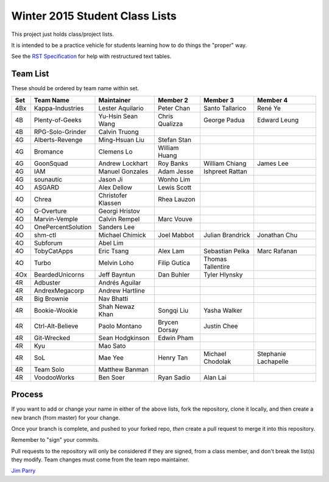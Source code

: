###############################
Winter 2015 Student Class Lists
###############################

This project just holds class/project lists.

It is intended to be a practice vehicle for students learning how to do
things the "proper" way.

See the `RST Specification
<http://docutils.sourceforge.net/docs/ref/rst/restructuredtext.html#simple-tables>`_
for help with restructured text tables.

*********
Team List
*********

These should be ordered by team name within set.



===  ==================  ==================  ==============  ==================  ============
Set  Team Name           Maintainer          Member 2        Member 3            Member 4
===  ==================  ==================  ==============  ==================  ============
4Bx  Kappa-Industries    Lester Aquilario    Peter Chan      Santo Tallarico     René Ye
4B   Plenty-of-Geeks     Yu-Hsin Sean Wang   Chris Qualizza  George Padua        Edward Leung
4B   RPG-Solo-Grinder    Calvin Truong
4G   Alberts-Revenge     Ming-Hsuan Liu      Stefan Stan
4G   Bromance            Clemens Lo          William Huang
4G   GoonSquad           Andrew Lockhart     Roy Banks       William Chiang      James Lee
4G   IAM                 Manuel Gonzales     Adam Jesse      Ishpreet Rattan
4G   sounautic           Jason Ji            Wonho Lim
4O   ASGARD              Alex Dellow         Lewis Scott
4O   Chrea               Christofer Klassen  Rhea Lauzon
4O   G-Overture          Georgi Hristov
4O   Marvin-Vemple       Calvin Rempel       Marc Vouve
4O   OnePercentSolution  Sanders Lee
4O   shm-ctl             Michael Chimick     Joel Mabbot     Julian Brandrick    Jonathan Chu
4O   Subforum            Abel Lim
4O   TobyCatApps         Eric Tsang          Alex Lam        Sebastian Pelka     Marc Rafanan
4O   Turbo               Melvin Loho         Filip Gutica    Thomas Tallentire
4Ox  BeardedUnicorns     Jeff Bayntun        Dan Buhler      Tyler Hlynsky
4R   Adbuster            Andrés Aguilar
4R   AndrexMegacorp      Andrew Hartline
4R   Big Brownie         Nav Bhatti
4R   Bookie-Wookie       Shah Newaz Khan     Songqi Liu      Yasha Walker
4R   Ctrl-Alt-Believe    Paolo Montano       Brycen Dorsay   Justin Chee
4R   Git-Wrecked         Sean Hodgkinson     Edwin Pham
4R   Kyu                 Mao Sato
4R   SoL                 Mae Yee             Henry Tan       Michael Chodolak    Stephanie Lachapelle
4R   Team Solo           Matthew Banman
4R   VoodooWorks         Ben Soer            Ryan Sadio      Alan Lai
===  ==================  ==================  ==============  ==================  ============


*******
Process
*******

If you want to add or change your name in either of the above lists,
fork the repository, clone it
locally, and then create a new branch (from master) for your change.

Once your branch is complete, and pushed to your forked repo,
*then* create a pull request to merge it into this repository.

Remember to "sign" your commits.

Pull requests to the repository will only be considered if they are signed,
from a class member, and don't break the list(s) they modify.
Team changes must come from the team repo maintainer.


`Jim Parry <jim_parry@bcit.ca>`_
